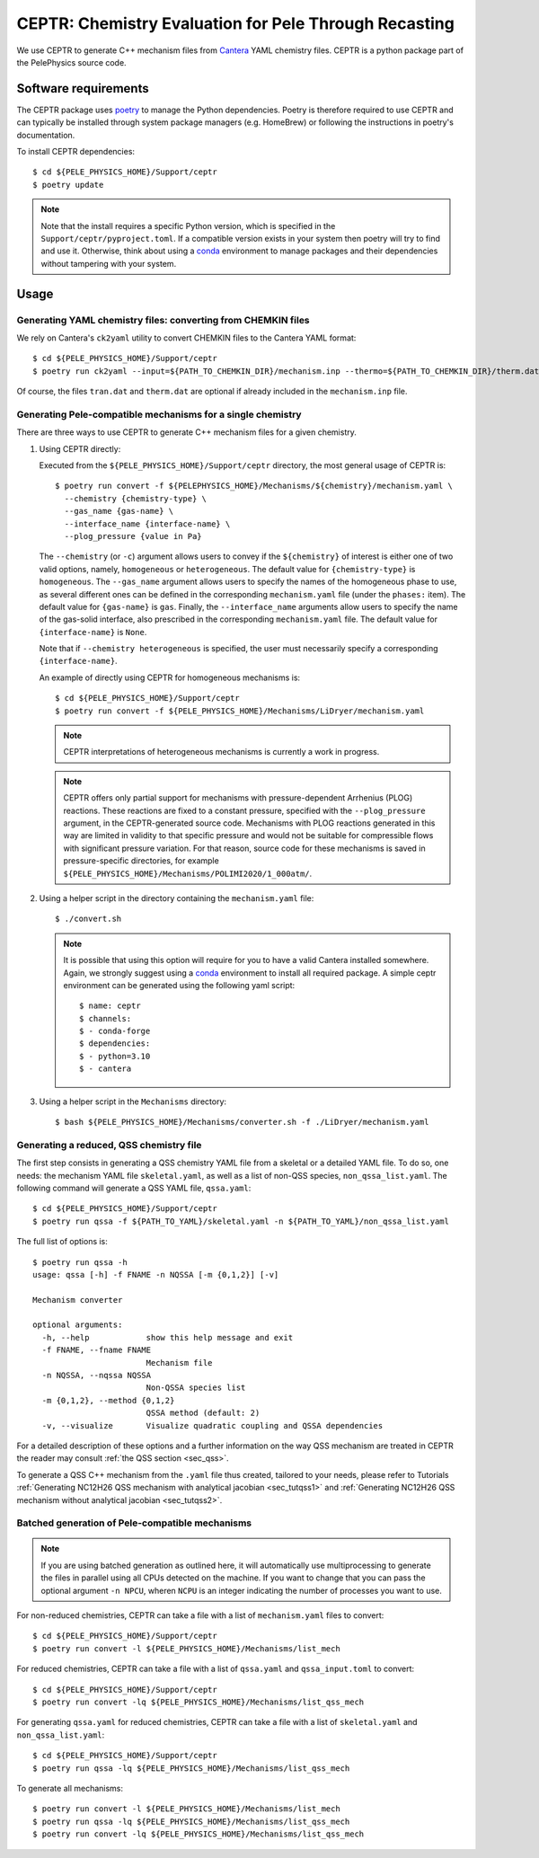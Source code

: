 .. highlight:: rst

.. _sec:ceptr:

CEPTR: Chemistry Evaluation for Pele Through Recasting
======================================================

We use CEPTR to generate C++ mechanism files from `Cantera <https://cantera.org>`_ YAML chemistry files. CEPTR is a python package part of the PelePhysics source code.

.. _sec_ceptr_software:

Software requirements
---------------------

The CEPTR package uses `poetry <https://python-poetry.org/docs/#installation>`_ to manage the Python dependencies. Poetry is therefore required to use CEPTR and can typically be installed through system package managers (e.g. HomeBrew) or following the instructions in poetry's documentation.

To install CEPTR dependencies::

  $ cd ${PELE_PHYSICS_HOME}/Support/ceptr
  $ poetry update

.. note:: Note that the install requires a specific Python version, which is specified in the ``Support/ceptr/pyproject.toml``. If a compatible version exists in your system then poetry will try to find and use it. Otherwise, think about using a `conda <https://conda.io/projects/conda/en/latest/user-guide/getting-started.html>`_ environment to manage packages and their dependencies without tampering with your system.

Usage
-----

Generating YAML chemistry files: converting from CHEMKIN files
^^^^^^^^^^^^^^^^^^^^^^^^^^^^^^^^^^^^^^^^^^^^^^^^^^^^^^^^^^^^^^
.. _sec_convertCK:

We rely on Cantera's ``ck2yaml`` utility to convert CHEMKIN files to the Cantera YAML format::

  $ cd ${PELE_PHYSICS_HOME}/Support/ceptr
  $ poetry run ck2yaml --input=${PATH_TO_CHEMKIN_DIR}/mechanism.inp --thermo=${PATH_TO_CHEMKIN_DIR}/therm.dat --transport=${PATH_TO_CHEMKIN_DIR}/tran.dat --permissive

Of course, the files ``tran.dat`` and ``therm.dat`` are optional if already included in the ``mechanism.inp`` file.


Generating Pele-compatible mechanisms for a single chemistry
^^^^^^^^^^^^^^^^^^^^^^^^^^^^^^^^^^^^^^^^^^^^^^^^^^^^^^^^^^^^

There are three ways to use CEPTR to generate C++ mechanism files for a given chemistry.

1. Using CEPTR directly:

   Executed from the ``${PELE_PHYSICS_HOME}/Support/ceptr`` directory, the most general usage of CEPTR is::

     $ poetry run convert -f ${PELEPHYSICS_HOME}/Mechanisms/${chemistry}/mechanism.yaml \
       --chemistry {chemistry-type} \
       --gas_name {gas-name} \
       --interface_name {interface-name} \
       --plog_pressure {value in Pa}

   The ``--chemistry`` (or ``-c``) argument allows users to convey if the ``${chemistry}`` of interest is either one of two valid options, namely, ``homogeneous`` or ``heterogeneous``. The default value for ``{chemistry-type}`` is ``homogeneous``.
   The ``--gas_name`` argument allows users to specify the names of the homogeneous phase to use, as several different ones can be defined in the corresponding ``mechanism.yaml`` file (under the ``phases:`` item). The default value for ``{gas-name}`` is ``gas``.
   Finally, the ``--interface_name`` arguments allow users to specify the name of the gas-solid interface, also prescribed in the corresponding ``mechanism.yaml`` file. The default value for ``{interface-name}`` is ``None``.

   Note that if ``--chemistry heterogeneous`` is specified, the user must necessarily specify a corresponding ``{interface-name}``.

   An example of directly using CEPTR for homogeneous mechanisms is::

     $ cd ${PELE_PHYSICS_HOME}/Support/ceptr
     $ poetry run convert -f ${PELE_PHYSICS_HOME}/Mechanisms/LiDryer/mechanism.yaml

   .. note:: CEPTR interpretations of heterogeneous mechanisms is currently a work in progress.

   .. note:: CEPTR offers only partial support for mechanisms with pressure-dependent Arrhenius (PLOG) reactions.
             These reactions are fixed to a constant pressure, specified with the ``--plog_pressure`` argument,
             in the CEPTR-generated source code. Mechanisms with PLOG reactions generated in this way are limited
             in validity to that specific pressure and would not be suitable for compressible flows with significant
             pressure variation. For that reason, source code for these mechanisms is saved in pressure-specific directories, for
             example ``${PELE_PHYSICS_HOME}/Mechanisms/POLIMI2020/1_000atm/``.


2. Using a helper script in the directory containing the ``mechanism.yaml`` file::

     $ ./convert.sh

   .. note:: It is possible that using this option will require for you to have a valid Cantera installed somewhere. Again, we strongly suggest using a `conda <https://conda.io/projects/conda/en/latest/user-guide/getting-started.html>`_ environment to install all required package. A simple ceptr environment can be generated using the following yaml script::

     $ name: ceptr
     $ channels:
     $ - conda-forge
     $ dependencies:
     $ - python=3.10
     $ - cantera

3. Using a helper script in the ``Mechanisms`` directory::

     $ bash ${PELE_PHYSICS_HOME}/Mechanisms/converter.sh -f ./LiDryer/mechanism.yaml


Generating a reduced, QSS chemistry file
^^^^^^^^^^^^^^^^^^^^^^^^^^^^^^^^^^^^^^^^

The first step consists in generating a QSS chemistry YAML file from a skeletal or a detailed YAML file. To do so, one needs: the mechanism YAML file ``skeletal.yaml``, as well as a list of non-QSS species, ``non_qssa_list.yaml``. The following command will generate a QSS YAML file, ``qssa.yaml``::

    $ cd ${PELE_PHYSICS_HOME}/Support/ceptr
    $ poetry run qssa -f ${PATH_TO_YAML}/skeletal.yaml -n ${PATH_TO_YAML}/non_qssa_list.yaml

The full list of options is::

  $ poetry run qssa -h
  usage: qssa [-h] -f FNAME -n NQSSA [-m {0,1,2}] [-v]

  Mechanism converter

  optional arguments:
    -h, --help            show this help message and exit
    -f FNAME, --fname FNAME
                          Mechanism file
    -n NQSSA, --nqssa NQSSA
                          Non-QSSA species list
    -m {0,1,2}, --method {0,1,2}
                          QSSA method (default: 2)
    -v, --visualize       Visualize quadratic coupling and QSSA dependencies

For a detailed description of these options and a further information on the way QSS mechanism are treated in CEPTR the reader may consult :ref:`the QSS section <sec_qss>`.

To generate a QSS C++ mechanism from the ``.yaml`` file thus created, tailored to your needs, please refer to Tutorials :ref:`Generating NC12H26 QSS mechanism with analytical jacobian <sec_tutqss1>` and :ref:`Generating NC12H26 QSS mechanism without analytical jacobian <sec_tutqss2>`.

Batched generation of Pele-compatible mechanisms
^^^^^^^^^^^^^^^^^^^^^^^^^^^^^^^^^^^^^^^^^^^^^^^^

.. note::

   If you are using batched generation as outlined here, it will automatically use multiprocessing to generate the files in parallel using all CPUs detected on the machine. If you want to change that you can pass the optional argument ``-n NPCU``, wheren ``NCPU`` is an integer indicating the number of processes you want to use.


For non-reduced chemistries, CEPTR can take a file with a list of ``mechanism.yaml`` files to convert::

  $ cd ${PELE_PHYSICS_HOME}/Support/ceptr
  $ poetry run convert -l ${PELE_PHYSICS_HOME}/Mechanisms/list_mech

For reduced chemistries, CEPTR can take a file with a list of ``qssa.yaml`` and ``qssa_input.toml`` to convert::

  $ cd ${PELE_PHYSICS_HOME}/Support/ceptr
  $ poetry run convert -lq ${PELE_PHYSICS_HOME}/Mechanisms/list_qss_mech

For generating ``qssa.yaml`` for reduced chemistries, CEPTR can take a file with a list of ``skeletal.yaml`` and ``non_qssa_list.yaml``::

  $ cd ${PELE_PHYSICS_HOME}/Support/ceptr
  $ poetry run qssa -lq ${PELE_PHYSICS_HOME}/Mechanisms/list_qss_mech

To generate all mechanisms::

  $ poetry run convert -l ${PELE_PHYSICS_HOME}/Mechanisms/list_mech
  $ poetry run qssa -lq ${PELE_PHYSICS_HOME}/Mechanisms/list_qss_mech
  $ poetry run convert -lq ${PELE_PHYSICS_HOME}/Mechanisms/list_qss_mech
